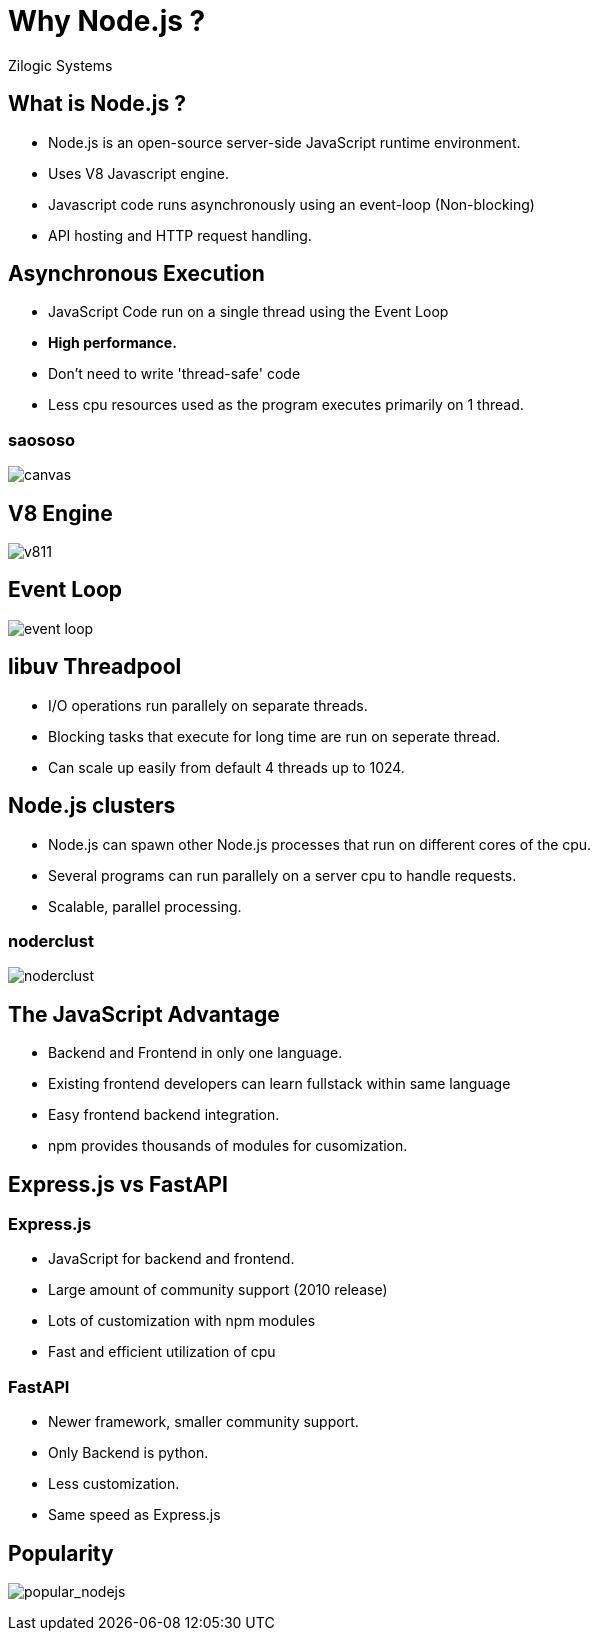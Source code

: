 :title: Why Node js 

= Why Node.js ?
Zilogic Systems

== What is Node.js ? 

  * Node.js is an open-source server-side JavaScript runtime environment.
  * Uses V8 Javascript engine.
  * Javascript code runs asynchronously using an event-loop (Non-blocking)
  * API hosting and HTTP request handling.

== Asynchronous Execution

  * JavaScript Code run on a single thread using the Event Loop
  * *High performance.*
  * Don't need to write 'thread-safe' code
  * Less cpu resources used as the program executes primarily on 1 thread.

[%notitle]
=== saososo

image::figures/evloop.jpg[canvas,size=contain]

== V8 Engine

image::figures/v811.webp[alt="v811",size=contain,canvas]

== Event Loop

image::figures/jloop.png[align="center",alt="event loop",size=contain,canvas]



== libuv Threadpool

  * I/O operations run parallely on separate threads. 
  * Blocking tasks that execute for long time are run on seperate thread.
  * Can scale up easily from default 4 threads up to 1024.

== Node.js clusters

  * Node.js can spawn other Node.js processes that run on different cores of the cpu.
  * Several programs can run parallely on a server cpu to handle requests.
  * Scalable, parallel processing.

[%notitle]
=== noderclust

image::figures/noderclust.png[alt="noderclust",canvas]

== The JavaScript Advantage

  * Backend and Frontend in only one language.
  * Existing frontend developers can learn fullstack within same language
  * Easy frontend backend integration.
  * npm provides thousands of modules for cusomization.

== Express.js vs FastAPI

[%notitle]
=== Express.js

  * JavaScript for backend and frontend.
  * Large amount of community support (2010 release)
  * Lots of customization with npm modules
  * Fast and efficient utilization of cpu

[%notitle]
=== FastAPI

  * Newer framework, smaller community support.
  * Only Backend is python.
  * Less customization.
  * Same speed as Express.js

== Popularity

image:figures/popular_nodejs.jpg[align="center",alt="popular_nodejs"]